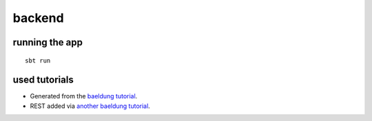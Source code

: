 =======
backend
=======

running the app
===============

::

    sbt run


used tutorials
==============

* Generated from the `baeldung tutorial <https://www.baeldung.com/scala/play-framework-intro>`_.
* REST added via `another baeldung tutorial <https://www.baeldung.com/scala/play-rest-api>`_.
